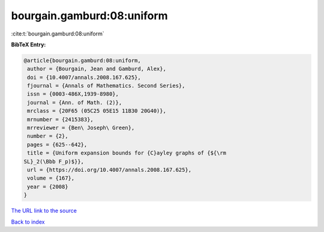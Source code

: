 bourgain.gamburd:08:uniform
===========================

:cite:t:`bourgain.gamburd:08:uniform`

**BibTeX Entry:**

.. code-block:: bibtex

   @article{bourgain.gamburd:08:uniform,
    author = {Bourgain, Jean and Gamburd, Alex},
    doi = {10.4007/annals.2008.167.625},
    fjournal = {Annals of Mathematics. Second Series},
    issn = {0003-486X,1939-8980},
    journal = {Ann. of Math. (2)},
    mrclass = {20F65 (05C25 05E15 11B30 20G40)},
    mrnumber = {2415383},
    mrreviewer = {Ben\ Joseph\ Green},
    number = {2},
    pages = {625--642},
    title = {Uniform expansion bounds for {C}ayley graphs of {${\rm
   SL}_2(\Bbb F_p)$}},
    url = {https://doi.org/10.4007/annals.2008.167.625},
    volume = {167},
    year = {2008}
   }

`The URL link to the source <ttps://doi.org/10.4007/annals.2008.167.625}>`__


`Back to index <../By-Cite-Keys.html>`__
